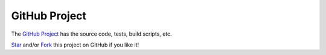 **************
GitHub Project
**************

The `GitHub Project <https://docs.djangoproject.com/en/4.1/topics/testing/>`__ has the source code, tests, build scripts, etc.

`Star <https://github.com/rohitgeddam/FindMyRoomie/>`__ and/or `Fork <https://github.com/rohitgeddam/FindMyRoomie/fork/>`__ this project on GitHub if you like it!